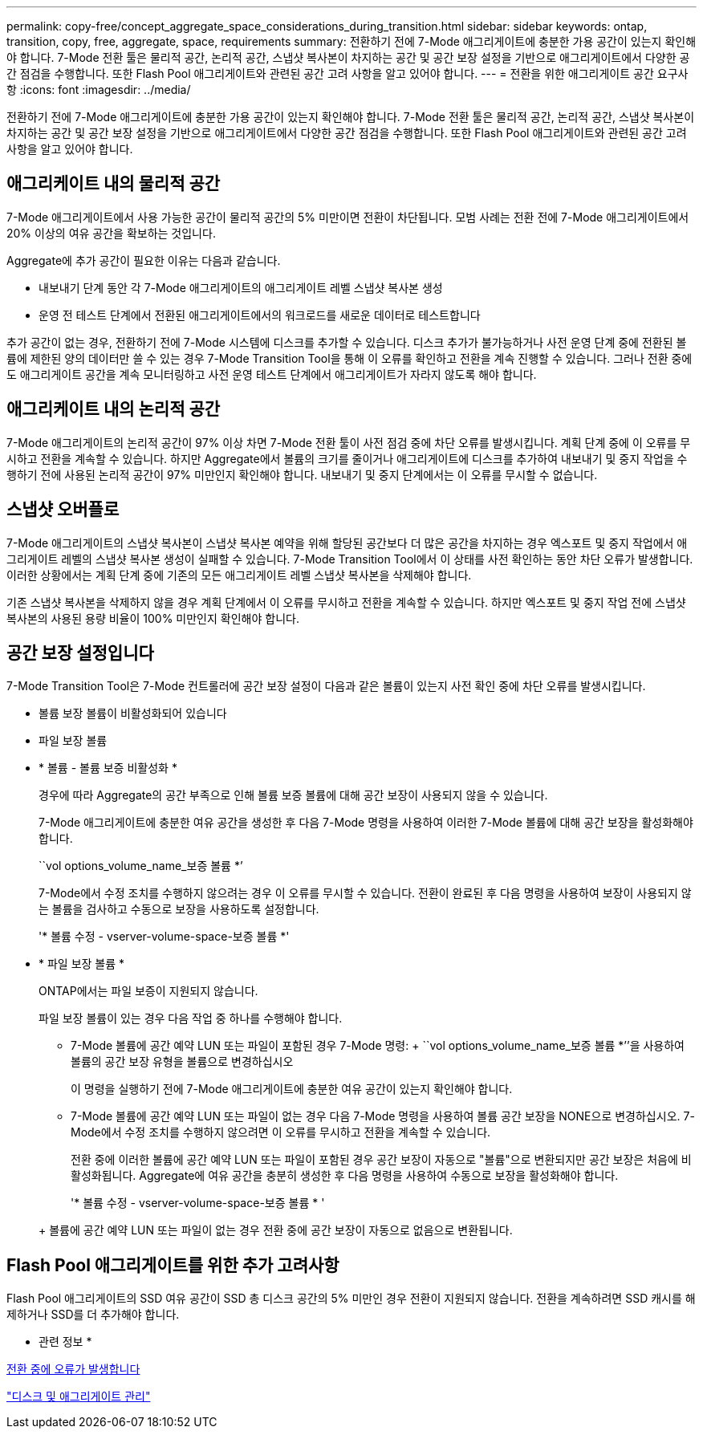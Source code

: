 ---
permalink: copy-free/concept_aggregate_space_considerations_during_transition.html 
sidebar: sidebar 
keywords: ontap, transition, copy, free, aggregate, space, requirements 
summary: 전환하기 전에 7-Mode 애그리게이트에 충분한 가용 공간이 있는지 확인해야 합니다. 7-Mode 전환 툴은 물리적 공간, 논리적 공간, 스냅샷 복사본이 차지하는 공간 및 공간 보장 설정을 기반으로 애그리게이트에서 다양한 공간 점검을 수행합니다. 또한 Flash Pool 애그리게이트와 관련된 공간 고려 사항을 알고 있어야 합니다. 
---
= 전환을 위한 애그리게이트 공간 요구사항
:icons: font
:imagesdir: ../media/


[role="lead"]
전환하기 전에 7-Mode 애그리게이트에 충분한 가용 공간이 있는지 확인해야 합니다. 7-Mode 전환 툴은 물리적 공간, 논리적 공간, 스냅샷 복사본이 차지하는 공간 및 공간 보장 설정을 기반으로 애그리게이트에서 다양한 공간 점검을 수행합니다. 또한 Flash Pool 애그리게이트와 관련된 공간 고려 사항을 알고 있어야 합니다.



== 애그리케이트 내의 물리적 공간

7-Mode 애그리게이트에서 사용 가능한 공간이 물리적 공간의 5% 미만이면 전환이 차단됩니다. 모범 사례는 전환 전에 7-Mode 애그리게이트에서 20% 이상의 여유 공간을 확보하는 것입니다.

Aggregate에 추가 공간이 필요한 이유는 다음과 같습니다.

* 내보내기 단계 동안 각 7-Mode 애그리게이트의 애그리게이트 레벨 스냅샷 복사본 생성
* 운영 전 테스트 단계에서 전환된 애그리게이트에서의 워크로드를 새로운 데이터로 테스트합니다


추가 공간이 없는 경우, 전환하기 전에 7-Mode 시스템에 디스크를 추가할 수 있습니다. 디스크 추가가 불가능하거나 사전 운영 단계 중에 전환된 볼륨에 제한된 양의 데이터만 쓸 수 있는 경우 7-Mode Transition Tool을 통해 이 오류를 확인하고 전환을 계속 진행할 수 있습니다. 그러나 전환 중에도 애그리게이트 공간을 계속 모니터링하고 사전 운영 테스트 단계에서 애그리게이트가 자라지 않도록 해야 합니다.



== 애그리케이트 내의 논리적 공간

7-Mode 애그리게이트의 논리적 공간이 97% 이상 차면 7-Mode 전환 툴이 사전 점검 중에 차단 오류를 발생시킵니다. 계획 단계 중에 이 오류를 무시하고 전환을 계속할 수 있습니다. 하지만 Aggregate에서 볼륨의 크기를 줄이거나 애그리게이트에 디스크를 추가하여 내보내기 및 중지 작업을 수행하기 전에 사용된 논리적 공간이 97% 미만인지 확인해야 합니다. 내보내기 및 중지 단계에서는 이 오류를 무시할 수 없습니다.



== 스냅샷 오버플로

7-Mode 애그리게이트의 스냅샷 복사본이 스냅샷 복사본 예약을 위해 할당된 공간보다 더 많은 공간을 차지하는 경우 엑스포트 및 중지 작업에서 애그리게이트 레벨의 스냅샷 복사본 생성이 실패할 수 있습니다. 7-Mode Transition Tool에서 이 상태를 사전 확인하는 동안 차단 오류가 발생합니다. 이러한 상황에서는 계획 단계 중에 기존의 모든 애그리게이트 레벨 스냅샷 복사본을 삭제해야 합니다.

기존 스냅샷 복사본을 삭제하지 않을 경우 계획 단계에서 이 오류를 무시하고 전환을 계속할 수 있습니다. 하지만 엑스포트 및 중지 작업 전에 스냅샷 복사본의 사용된 용량 비율이 100% 미만인지 확인해야 합니다.



== 공간 보장 설정입니다

7-Mode Transition Tool은 7-Mode 컨트롤러에 공간 보장 설정이 다음과 같은 볼륨이 있는지 사전 확인 중에 차단 오류를 발생시킵니다.

* 볼륨 보장 볼륨이 비활성화되어 있습니다
* 파일 보장 볼륨
* * 볼륨 - 볼륨 보증 비활성화 *
+
경우에 따라 Aggregate의 공간 부족으로 인해 볼륨 보증 볼륨에 대해 공간 보장이 사용되지 않을 수 있습니다.

+
7-Mode 애그리게이트에 충분한 여유 공간을 생성한 후 다음 7-Mode 명령을 사용하여 이러한 7-Mode 볼륨에 대해 공간 보장을 활성화해야 합니다.

+
``vol options_volume_name_보증 볼륨 *’

+
7-Mode에서 수정 조치를 수행하지 않으려는 경우 이 오류를 무시할 수 있습니다. 전환이 완료된 후 다음 명령을 사용하여 보장이 사용되지 않는 볼륨을 검사하고 수동으로 보장을 사용하도록 설정합니다.

+
'* 볼륨 수정 - vserver-volume-space-보증 볼륨 *'

* * 파일 보장 볼륨 *
+
ONTAP에서는 파일 보증이 지원되지 않습니다.

+
파일 보장 볼륨이 있는 경우 다음 작업 중 하나를 수행해야 합니다.

+
** 7-Mode 볼륨에 공간 예약 LUN 또는 파일이 포함된 경우 7-Mode 명령: + ``vol options_volume_name_보증 볼륨 *’’을 사용하여 볼륨의 공간 보장 유형을 볼륨으로 변경하십시오
+
이 명령을 실행하기 전에 7-Mode 애그리게이트에 충분한 여유 공간이 있는지 확인해야 합니다.

** 7-Mode 볼륨에 공간 예약 LUN 또는 파일이 없는 경우 다음 7-Mode 명령을 사용하여 볼륨 공간 보장을 NONE으로 변경하십시오. 7-Mode에서 수정 조치를 수행하지 않으려면 이 오류를 무시하고 전환을 계속할 수 있습니다.


+
전환 중에 이러한 볼륨에 공간 예약 LUN 또는 파일이 포함된 경우 공간 보장이 자동으로 "볼륨"으로 변환되지만 공간 보장은 처음에 비활성화됩니다. Aggregate에 여유 공간을 충분히 생성한 후 다음 명령을 사용하여 수동으로 보장을 활성화해야 합니다.

+
'* 볼륨 수정 - vserver-volume-space-보증 볼륨 * '

+
+ 볼륨에 공간 예약 LUN 또는 파일이 없는 경우 전환 중에 공간 보장이 자동으로 없음으로 변환됩니다.





== Flash Pool 애그리게이트를 위한 추가 고려사항

Flash Pool 애그리게이트의 SSD 여유 공간이 SSD 총 디스크 공간의 5% 미만인 경우 전환이 지원되지 않습니다. 전환을 계속하려면 SSD 캐시를 해제하거나 SSD를 더 추가해야 합니다.

* 관련 정보 *

xref:reference_ignorable_errors_during_transition.adoc[전환 중에 오류가 발생합니다]

https://docs.netapp.com/ontap-9/topic/com.netapp.doc.dot-cm-psmg/home.html["디스크 및 애그리게이트 관리"]
